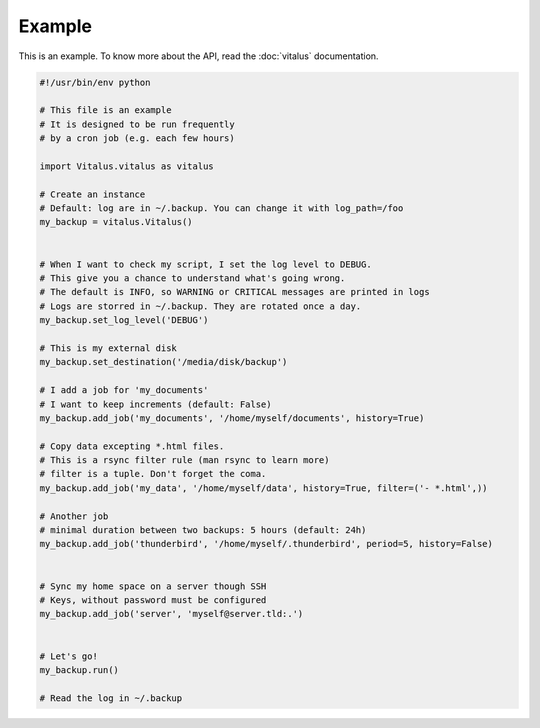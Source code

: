 Example
=======

This is an example. To know more about the API, read the :doc:`vitalus` documentation.

.. code-block:: python
    
    #!/usr/bin/env python
    
    # This file is an example
    # It is designed to be run frequently
    # by a cron job (e.g. each few hours)
    
    import Vitalus.vitalus as vitalus
    
    # Create an instance
    # Default: log are in ~/.backup. You can change it with log_path=/foo
    my_backup = vitalus.Vitalus()
    
    
    # When I want to check my script, I set the log level to DEBUG.
    # This give you a chance to understand what's going wrong.
    # The default is INFO, so WARNING or CRITICAL messages are printed in logs
    # Logs are storred in ~/.backup. They are rotated once a day.
    my_backup.set_log_level('DEBUG')
    
    # This is my external disk
    my_backup.set_destination('/media/disk/backup')
    
    # I add a job for 'my_documents'
    # I want to keep increments (default: False)
    my_backup.add_job('my_documents', '/home/myself/documents', history=True)
    
    # Copy data excepting *.html files.
    # This is a rsync filter rule (man rsync to learn more)
    # filter is a tuple. Don't forget the coma.
    my_backup.add_job('my_data', '/home/myself/data', history=True, filter=('- *.html',))
    
    # Another job
    # minimal duration between two backups: 5 hours (default: 24h)
    my_backup.add_job('thunderbird', '/home/myself/.thunderbird', period=5, history=False)
    
    
    # Sync my home space on a server though SSH
    # Keys, without password must be configured
    my_backup.add_job('server', 'myself@server.tld:.')
    
    
    # Let's go!
    my_backup.run()
    
    # Read the log in ~/.backup
